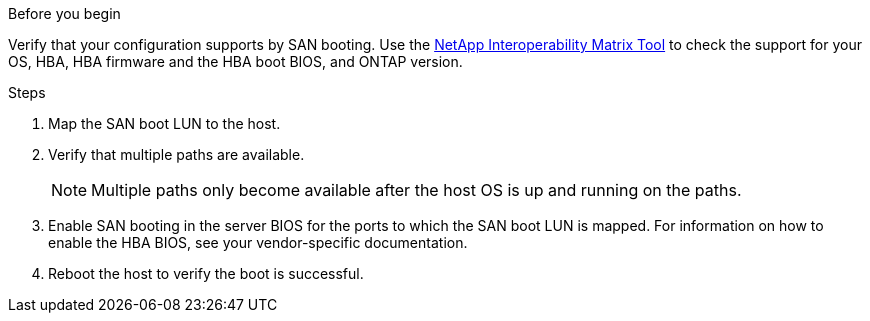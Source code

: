 .Before you begin
Verify that your configuration supports by SAN booting. Use the link:https://imt.netapp.com/matrix/#welcome[NetApp Interoperability Matrix Tool^] to check the support for your OS, HBA, HBA firmware and the HBA boot BIOS, and ONTAP version.

.Steps
. Map the SAN boot LUN to the host.
. Verify that multiple paths are available. 
+
NOTE: Multiple paths only become available after the host OS is up and running on the paths.
. Enable SAN booting in the server BIOS for the ports to which the SAN boot LUN is mapped. For information on how to enable the HBA BIOS, see your vendor-specific documentation.
. Reboot the host to verify the boot is successful.
